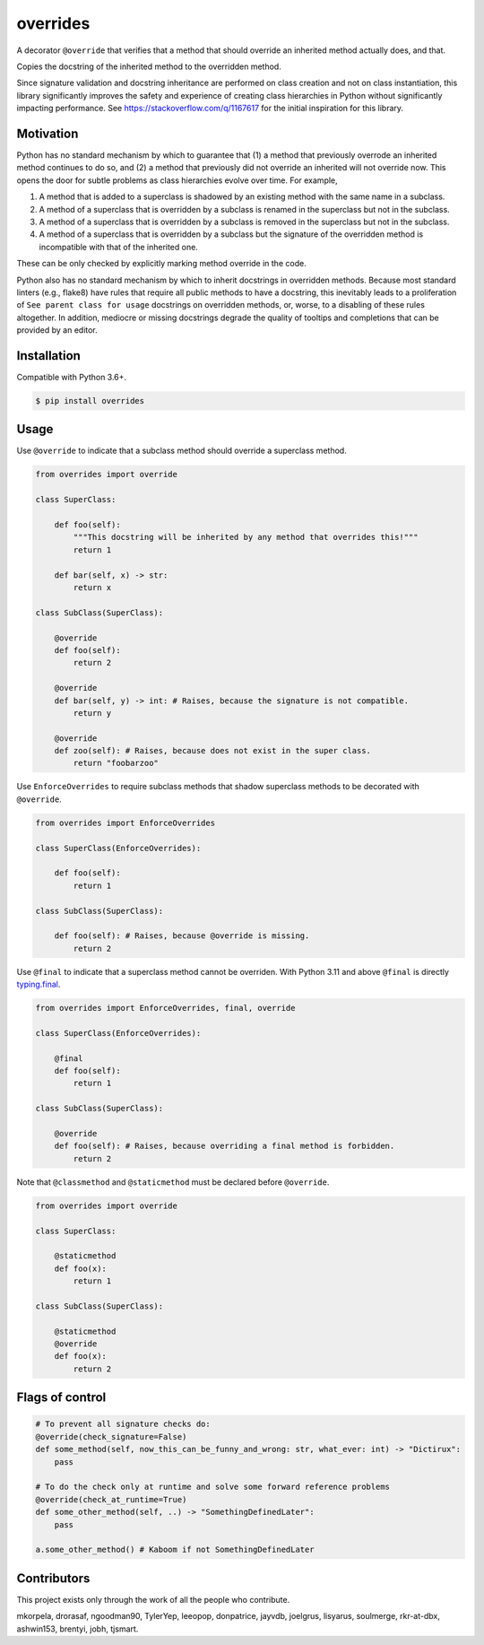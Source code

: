 overrides
=========

.. image:: https://img.shields.io/pypi/v/overrides.svg
  :target: https://pypi.python.org/pypi/overrides

.. image:: http://pepy.tech/badge/overrides
  :target: http://pepy.tech/project/overrides

A decorator ``@override`` that verifies that a method that should override an inherited method actually does, and
that.

Copies the docstring of the inherited method to the overridden method.

Since signature validation and docstring inheritance are performed on class creation and not on class instantiation,
this library significantly improves the safety and experience of creating class hierarchies in 
Python without significantly impacting performance. See https://stackoverflow.com/q/1167617 for the
initial inspiration for this library.

Motivation
----------

Python has no standard mechanism by which to guarantee that (1) a method that previously overrode an inherited method
continues to do so, and (2) a method that previously did not override an inherited will not override now.
This opens the door for subtle problems as class hierarchies evolve over time. For example,

1. A method that is added to a superclass is shadowed by an existing method with the same name in a 
   subclass.

2. A method of a superclass that is overridden by a subclass is renamed in the superclass but not in 
   the subclass.

3. A method of a superclass that is overridden by a subclass is removed in the superclass but not in
   the subclass.

4. A method of a superclass that is overridden by a subclass but the signature of the overridden
   method is incompatible with that of the inherited one.

These can be only checked by explicitly marking method override in the code.

Python also has no standard mechanism by which to inherit docstrings in overridden methods. Because 
most standard linters (e.g., flake8) have rules that require all public methods to have a docstring, 
this inevitably leads to a proliferation of ``See parent class for usage`` docstrings on overridden
methods, or, worse, to a disabling of these rules altogether. In addition, mediocre or missing
docstrings degrade the quality of tooltips and completions that can be provided by an editor.

Installation
------------

Compatible with Python 3.6+.

.. code-block:: bash

    $ pip install overrides

Usage
-----

Use ``@override`` to indicate that a subclass method should override a superclass method.

.. code-block:: python

    from overrides import override

    class SuperClass:

        def foo(self):
            """This docstring will be inherited by any method that overrides this!"""
            return 1

        def bar(self, x) -> str:
            return x

    class SubClass(SuperClass):

        @override
        def foo(self):
            return 2

        @override
        def bar(self, y) -> int: # Raises, because the signature is not compatible.
            return y
            
        @override
        def zoo(self): # Raises, because does not exist in the super class.
            return "foobarzoo"

Use ``EnforceOverrides`` to require subclass methods that shadow superclass methods to be decorated 
with ``@override``.

.. code-block:: python
 
    from overrides import EnforceOverrides

    class SuperClass(EnforceOverrides):

        def foo(self):
            return 1

    class SubClass(SuperClass):

        def foo(self): # Raises, because @override is missing.
            return 2

Use ``@final`` to indicate that a superclass method cannot be overriden.
With Python 3.11 and above ``@final`` is directly `typing.final <https://docs.python.org/3.11/library/typing.html#typing.final>`_.

.. code-block:: python

    from overrides import EnforceOverrides, final, override

    class SuperClass(EnforceOverrides):

        @final
        def foo(self):
            return 1

    class SubClass(SuperClass):

        @override
        def foo(self): # Raises, because overriding a final method is forbidden.
            return 2

Note that ``@classmethod`` and ``@staticmethod`` must be declared before ``@override``.

.. code-block:: python

    from overrides import override

    class SuperClass:

        @staticmethod
        def foo(x):
            return 1

    class SubClass(SuperClass):

        @staticmethod
        @override
        def foo(x):
            return 2


Flags of control
----------------

.. code-block:: python

    # To prevent all signature checks do:
    @override(check_signature=False)
    def some_method(self, now_this_can_be_funny_and_wrong: str, what_ever: int) -> "Dictirux":
        pass

    # To do the check only at runtime and solve some forward reference problems
    @override(check_at_runtime=True)
    def some_other_method(self, ..) -> "SomethingDefinedLater":
        pass

    a.some_other_method() # Kaboom if not SomethingDefinedLater


Contributors
------------

This project exists only through the work of all the people who contribute.

mkorpela, drorasaf, ngoodman90, TylerYep, leeopop, donpatrice, jayvdb, joelgrus, lisyarus, 
soulmerge, rkr-at-dbx, ashwin153, brentyi,  jobh, tjsmart.
